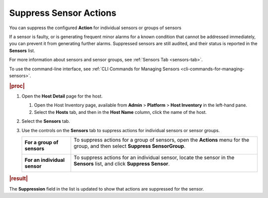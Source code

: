 
.. zhk1552676591410
.. _suppressing-sensor-actions:

=======================
Suppress Sensor Actions
=======================

You can suppress the configured **Action** for individual sensors or
groups of sensors

If a sensor is faulty, or is generating frequent minor alarms for a known
condition that cannot be addressed immediately, you can prevent it from
generating further alarms. Suppressed sensors are still audited, and their
status is reported in the **Sensors** list.

For more information about sensors and sensor groups,
see :ref:`Sensors Tab <sensors-tab>`.

To use the command-line interface,
see :ref:`CLI Commands for Managing Sensors <cli-commands-for-managing-sensors>`.

.. rubric:: |proc|

.. _suppressing-sensor-actions-steps-zdg-53f-4t:

#.  Open the **Host Detail** page for the host.

    #.  Open the Host Inventory page, available from **Admin** \>
        **Platform** \> **Host Inventory** in the left-hand pane.

    #.  Select the **Hosts** tab, and then in the **Host Name** column,
        click the name of the host.

#.  Select the **Sensors** tab.

#.  Use the controls on the **Sensors** tab to suppress actions for
    individual sensors or sensor groups.

    .. table::
        :widths: auto

        +------------------------------+--------------------------------------------------------------------------------------------------------------------------------+
        | **For a group of sensors**   | To suppress actions for a group of sensors, open the **Actions** menu for the group, and then select **Suppress SensorGroup**. |
        |                              |                                                                                                                                |
        |                              | .. figure:: /node_management/kubernetes/figures/jow1443890971677.png                                                           |
        +------------------------------+--------------------------------------------------------------------------------------------------------------------------------+
        | **For an individual sensor** | To suppress actions for an individual sensor, locate the sensor in the **Sensors** list, and click **Suppress Sensor**.        |
        |                              |                                                                                                                                |
        |                              | .. figure:: /node_management/kubernetes/figures/jow1443890898358.png                                                           |
        +------------------------------+--------------------------------------------------------------------------------------------------------------------------------+

.. rubric:: |result|

The **Suppression** field in the list is updated to show that actions are
suppressed for the sensor.
